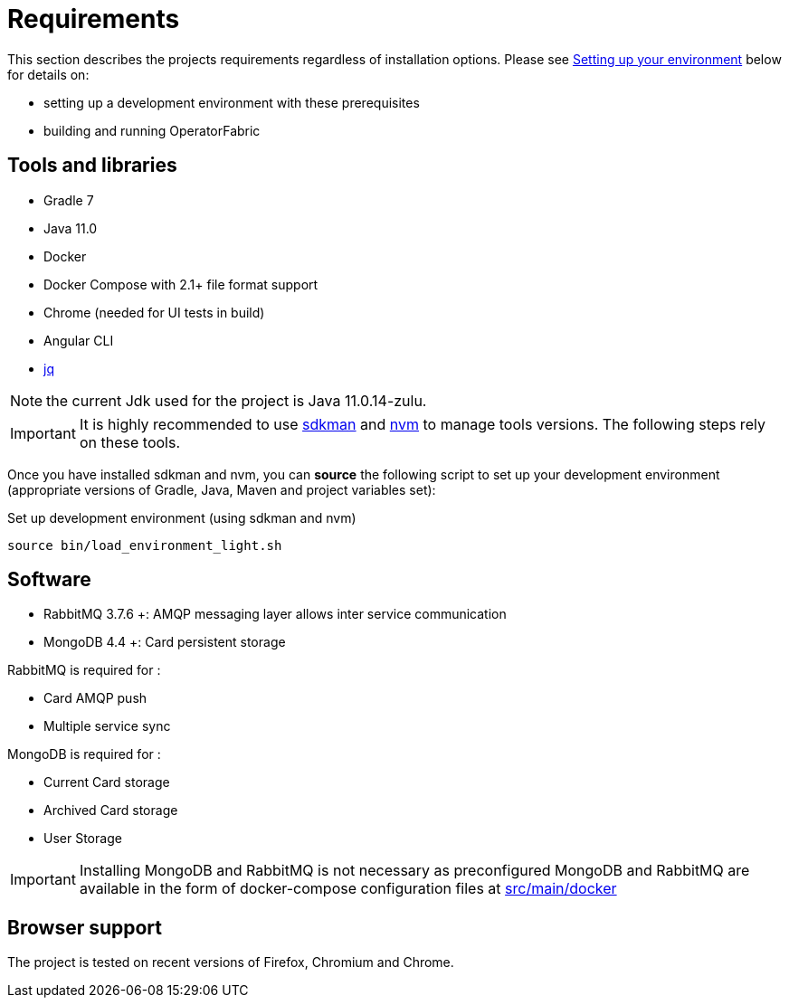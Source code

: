 // Copyright (c) 2018-2022 RTE (http://www.rte-france.com)
// See AUTHORS.txt
// This document is subject to the terms of the Creative Commons Attribution 4.0 International license.
// If a copy of the license was not distributed with this
// file, You can obtain one at https://creativecommons.org/licenses/by/4.0/.
// SPDX-License-Identifier: CC-BY-4.0


= Requirements

This section describes the projects requirements regardless of installation options.
Please see
ifdef::single-page-doc[<<setup_dev_env, Setting up your environment>>]
ifndef::single-page-doc[<</documentation/current/dev_env/index.adoc#setup_dev_env, Setting up your environment>>]
below for details on:

* setting up a development environment with these prerequisites
* building and running OperatorFabric

== Tools and libraries

* Gradle 7 +
* Java 11.0 +
* Docker
* Docker Compose with 2.1+ file format support
* Chrome (needed for UI tests in build)
* Angular CLI
* https://stedolan.github.io/jq/[jq]

NOTE: the current Jdk used for the project is Java 11.0.14-zulu.

IMPORTANT: It is highly recommended to use https://sdkman.io/[sdkman] and
https://github.com/nvm-sh/nvm[nvm] to manage tools versions. The following steps rely on these tools.

Once you have installed sdkman and nvm, you can **source** the following
script to set up your development environment (appropriate versions of Gradle,
Java, Maven and project variables set):

.Set up development environment (using sdkman and nvm)
[source]
----
source bin/load_environment_light.sh
----

== Software

* RabbitMQ 3.7.6 +: AMQP messaging layer allows inter
service communication
* MongoDB 4.4 +: Card persistent storage

RabbitMQ is required for :

* Card AMQP push
* Multiple service sync

MongoDB is required for :

* Current Card storage
* Archived Card storage
* User Storage

IMPORTANT: Installing MongoDB and RabbitMQ is not necessary as preconfigured
MongoDB and RabbitMQ are available in the form of docker-compose configuration
files at
link:https://github.com/opfab/operatorfabric-core/tree/master/src/main/docker[src/main/docker]

== Browser support

The project is tested on recent versions of Firefox, Chromium and Chrome.
